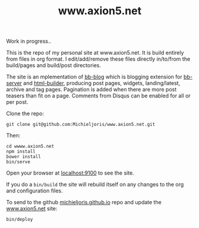 #+TITLE: www.axion5.net
Work in progress..

This is the repo of my personal site at www.axion5.net. It is build entirely
from files in org format. I edit/add/remove these files directly in/to/from the
build/pages and build/post directories. 

The site is an mplementation of [[http://github.com/michieljoris/bb-blog][bb-blog]] which is blogging extension for [[html://github.com/michieljoris/bb-server][bb-server]] and
[[http://github.com/michieljoris/html-builder][html-builder]], producing post pages, widgets, landing/latest, archive
and tag pages. Pagination is added when there are more post teasers than fit on
a page. Comments from Disqus can be enabled for all or per post. 

Clone the repo:

: git clone git@github.com:Michieljoris/www.axion5.net.git

Then:

: cd wwww.axion5.net
: npm install
: bower install
: bin/serve

Open your browser at [[http://localhost:9100][localhost:9100]] to see the site.

If you do a =bin/build= the site will rebuild itself on any changes to the org
and configuration files.

To send to the github [[http://github.com/michieljoris/michieljoris.github.io][michieljoris.github.io]] repo and update the [[http://www.axion5.net][www.axion5.net]]
site:
: bin/deploy

